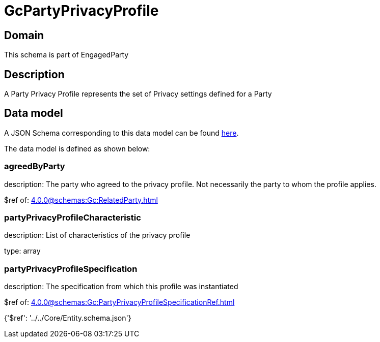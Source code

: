 = GcPartyPrivacyProfile

[#domain]
== Domain

This schema is part of EngagedParty

[#description]
== Description

A Party Privacy Profile represents the set of Privacy settings defined for a Party


[#data_model]
== Data model

A JSON Schema corresponding to this data model can be found https://tmforum.org[here].

The data model is defined as shown below:


=== agreedByParty
description: The party who agreed to the privacy profile. Not necessarily the party to whom the profile applies.

$ref of: xref:4.0.0@schemas:Gc:RelatedParty.adoc[]


=== partyPrivacyProfileCharacteristic
description: List of characteristics of the privacy profile

type: array


=== partyPrivacyProfileSpecification
description: The specification from which this profile was instantiated

$ref of: xref:4.0.0@schemas:Gc:PartyPrivacyProfileSpecificationRef.adoc[]


{&#x27;$ref&#x27;: &#x27;../../Core/Entity.schema.json&#x27;}